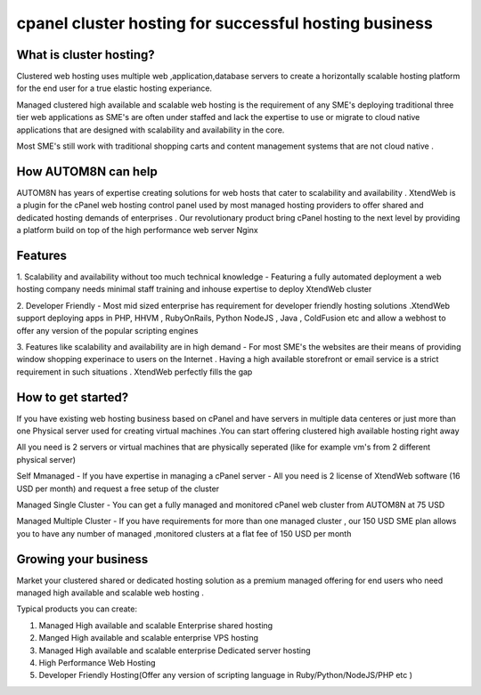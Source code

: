 cpanel cluster hosting for successful hosting business
==============================================================

What is cluster hosting?
--------------------------

Clustered web hosting uses multiple web ,application,database servers  to create a horizontally scalable
hosting platform for the end user for a true elastic hosting experiance.

Managed clustered high available and scalable web hosting is the requirement of any SME's deploying traditional
three tier web applications as SME's are often under staffed and lack the expertise to use or migrate to cloud native applications
that are designed with scalability and availability in the core.

Most SME's still work with traditional shopping carts and content management systems that are not cloud native .

How AUTOM8N can help
---------------------------

AUTOM8N has years of expertise creating solutions for web hosts that cater to scalability and availability .
XtendWeb is a plugin for the cPanel web hosting control panel used by most managed hosting providers to offer shared and dedicated hosting
demands of enterprises . Our revolutionary product bring cPanel hosting to the next level by providing a platform
build on top of the high performance web server Nginx

Features
-----------------

1. Scalability and availability without too much technical knowledge - Featuring a fully automated deployment a web hosting company
needs minimal staff training and inhouse expertise to deploy XtendWeb cluster

2. Developer Friendly - Most mid sized enterprise has requirement for developer friendly hosting solutions .XtendWeb support
deploying apps in PHP, HHVM , RubyOnRails, Python NodeJS , Java , ColdFusion etc and allow a webhost to offer any version of the
popular scripting engines

3. Features like scalability and availability are in high demand - For most SME's the websites are their means of providing window
shopping experinace to users on the Internet . Having a high available storefront or email service is a strict requirement in
such situations . XtendWeb perfectly fills the gap

How to get started?
----------------------------

If you have existing web hosting business based on cPanel and have servers in multiple data centeres or just more than one Physical
server used for creating virtual machines .You can start offering clustered high available hosting right away

All you need is 2 servers or virtual machines that are physically seperated (like for example vm's from 2 different physical server)

Self Mmanaged  - If you have expertise in managing a cPanel server - All you need is 2 license of XtendWeb software (16 USD per month) and request a free
setup of the cluster

Managed Single Cluster -  You can get a fully managed and monitored cPanel web cluster from AUTOM8N at 75 USD

Managed Multiple Cluster - If you have requirements for more than one managed cluster , our 150 USD SME plan allows you to have any
number of managed ,monitored clusters at a flat fee of 150 USD per month

Growing your business
--------------------------

Market your clustered shared or dedicated hosting solution as a premium managed offering for end users who need managed high available
and scalable web hosting .

Typical products you can create:

1. Managed High available and scalable Enterprise shared hosting
2. Manged High available and scalable enterprise VPS hosting
3. Managed High available and scalable enterprise Dedicated server hosting
4. High Performance Web Hosting
5. Developer Friendly Hosting(Offer any version of scripting language in Ruby/Python/NodeJS/PHP etc )
